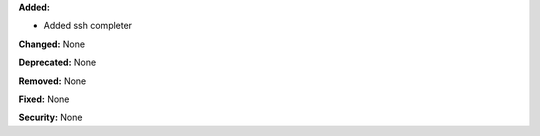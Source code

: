 **Added:**

* Added ssh completer

**Changed:** None

**Deprecated:** None

**Removed:** None

**Fixed:** None

**Security:** None
